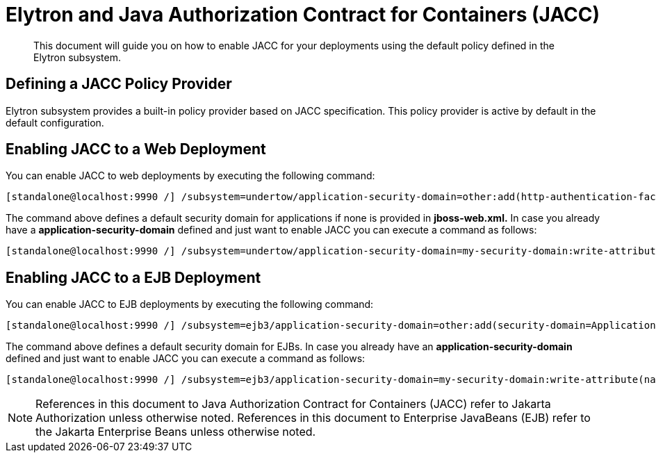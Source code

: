 [[Elytron_and_Java_Authorization_Contract_for_Containers-JACC]]
= Elytron and Java Authorization Contract for Containers (JACC)

ifdef::env-github[]
:tip-caption: :bulb:
:note-caption: :information_source:
:important-caption: :heavy_exclamation_mark:
:caution-caption: :fire:
:warning-caption: :warning:
endif::[]

[abstract]

This document will guide you on how to enable JACC for your deployments
using the default policy defined in the Elytron subsystem.

[[defining-a-jacc-policy-provider]]
== Defining a JACC Policy Provider

Elytron subsystem provides a built-in policy provider based on JACC
specification. This policy provider is active by default in the 
default configuration.

[[enabling-jacc-to-a-web-deployment]]
== Enabling JACC to a Web Deployment

You can enable JACC to web
deployments by executing the following command:

[source,options="nowrap"]
----
[standalone@localhost:9990 /] /subsystem=undertow/application-security-domain=other:add(http-authentication-factory=application-http-authentication,enable-jacc=true)
----

The command above defines a default security domain for applications if
none is provided in *jboss-web.xml.* In case you already have a
*application-security-domain* defined and just want to enable JACC you
can execute a command as follows:

[source,options="nowrap"]
----
[standalone@localhost:9990 /] /subsystem=undertow/application-security-domain=my-security-domain:write-attribute(name=enable-jacc,value=true)
----

[[enabling-jacc-to-a-ejb-deployment]]
== Enabling JACC to a EJB Deployment

You can enable JACC to EJB deployments by executing the following command:

[source,options="nowrap"]
----
[standalone@localhost:9990 /] /subsystem=ejb3/application-security-domain=other:add(security-domain=ApplicationDomain,enable-jacc=true)
----

The command above defines a default security domain for EJBs. In case
you already have an *application-security-domain* defined and just want
to enable JACC you can execute a command as follows:

[source,options="nowrap"]
----
[standalone@localhost:9990 /] /subsystem=ejb3/application-security-domain=my-security-domain:write-attribute(name=enable-jacc,value=true)
----

NOTE: References in this document to Java Authorization Contract for Containers (JACC) refer to Jakarta Authorization unless otherwise noted.
      References in this document to Enterprise JavaBeans (EJB) refer to the Jakarta Enterprise Beans unless otherwise noted.
